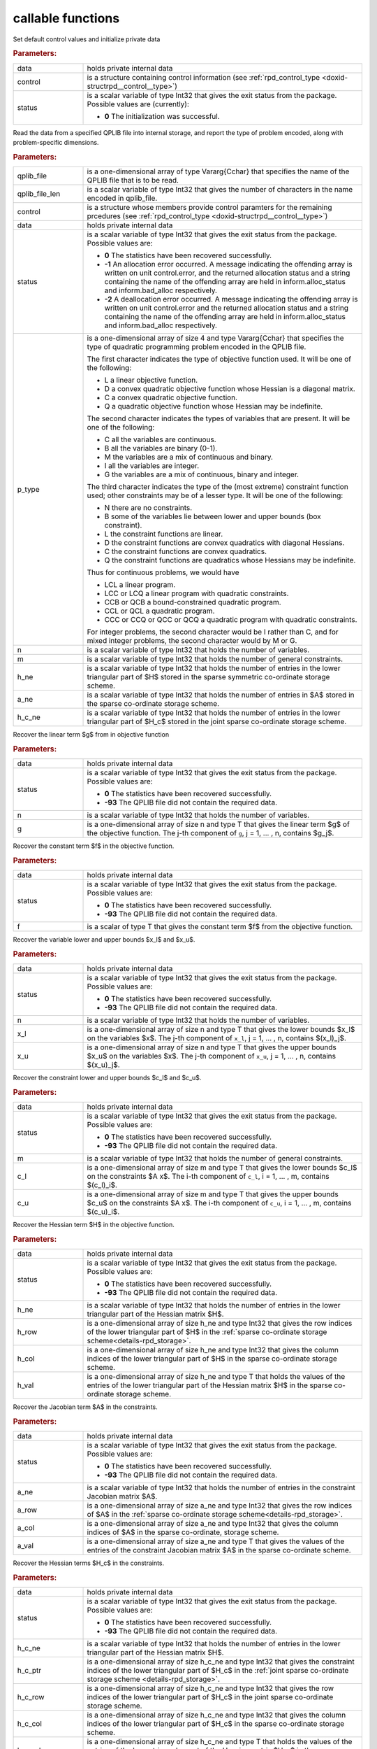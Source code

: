.. _global:

callable functions
------------------

.. index:: pair: function; rpd_initialize
.. _doxid-galahad__rpd_8h_1a6805ebb5cc097db7df39723c64cef793:

.. ref-code-block:: julia
	:class: doxyrest-title-code-block

        function rpd_initialize(data, control, status)

Set default control values and initialize private data

.. rubric:: Parameters:

.. list-table::
	:widths: 20 80

	*
		- data

		- holds private internal data

	*
		- control

		- is a structure containing control information (see :ref:`rpd_control_type <doxid-structrpd__control__type>`)

	*
		- status

		- is a scalar variable of type Int32 that gives the exit
		  status from the package. Possible values are
		  (currently):

		  * **0**
                    The initialization was successful.

.. index:: pair: function; rpd_get_stats
.. _doxid-galahad__rpd_8h_1ad0148374adcd7bf5f34f378ba0995a21:

.. ref-code-block:: julia
	:class: doxyrest-title-code-block

        function rpd_get_stats(qplib_file, qplib_file_len, control, data, 
                               status, p_type, n, m, h_ne, a_ne, h_c_ne)

Read the data from a specified QPLIB file into internal storage, and report the type of problem encoded, along with problem-specific dimensions.

.. rubric:: Parameters:

.. list-table::
	:widths: 20 80

	*
		- qplib_file

		- is a one-dimensional array of type Vararg{Cchar} that specifies the name of the QPLIB file that is to be read.

	*
		- qplib_file_len

		- is a scalar variable of type Int32 that gives the number of characters in the name encoded in qplib_file.

	*
		- control

		- is a structure whose members provide control paramters for the remaining prcedures (see :ref:`rpd_control_type <doxid-structrpd__control__type>`)

	*
		- data

		- holds private internal data

	*
		- status

		- is a scalar variable of type Int32 that gives the exit
		  status from the package. Possible values are:

		  * **0**
                    The statistics have been recovered successfully.

		  * **-1**
                    An allocation error occurred. A message indicating
                    the offending array is written on unit
                    control.error, and the returned allocation status
                    and a string containing the name of the offending
                    array are held in inform.alloc_status and
                    inform.bad_alloc respectively.

		  * **-2**
                    A deallocation error occurred. A message indicating
                    the offending array is written on unit control.error
                    and the returned allocation status and a string
                    containing the name of the offending array are held
                    in inform.alloc_status and inform.bad_alloc
                    respectively.

	*
		- p_type

		-
		  is a one-dimensional array of size 4 and type Vararg{Cchar} that specifies the type of quadratic programming problem encoded in the QPLIB file.



		  The first character indicates the type of objective function used. It will be one of the following:

		  * L a linear objective function.

		  * D a convex quadratic objective function whose Hessian is a diagonal matrix.

		  * C a convex quadratic objective function.

		  * Q a quadratic objective function whose Hessian may be indefinite.



		  The second character indicates the types of variables that are present. It will be one of the following:

		  * C all the variables are continuous.

		  * B all the variables are binary (0-1).

		  * M the variables are a mix of continuous and binary.

		  * I all the variables are integer.

		  * G the variables are a mix of continuous, binary and integer.



		  The third character indicates the type of the (most extreme) constraint function used; other constraints may be of a lesser type. It will be one of the following:

		  * N there are no constraints.

		  * B some of the variables lie between lower and upper bounds (box constraint).

		  * L the constraint functions are linear.

		  * D the constraint functions are convex quadratics with diagonal Hessians.

		  * C the constraint functions are convex quadratics.

		  * Q the constraint functions are quadratics whose Hessians may be indefinite.

		  Thus for continuous problems, we would have

		  * LCL a linear program.

		  * LCC or LCQ a linear program with quadratic constraints.

		  * CCB or QCB a bound-constrained quadratic program.

		  * CCL or QCL a quadratic program.

		  * CCC or CCQ or QCC or QCQ a quadratic program with quadratic constraints.

		  For integer problems, the second character would be I rather than C, and for mixed integer problems, the second character would by M or G.

	*
		- n

		- is a scalar variable of type Int32 that holds the number of variables.

	*
		- m

		- is a scalar variable of type Int32 that holds the number of general constraints.

	*
		- h_ne

		- is a scalar variable of type Int32 that holds the number of entries in the lower triangular part of $H$ stored in the sparse symmetric co-ordinate storage scheme.

	*
		- a_ne

		- is a scalar variable of type Int32 that holds the number of entries in $A$ stored in the sparse co-ordinate storage scheme.

	*
		- h_c_ne

		- is a scalar variable of type Int32 that holds the number of entries in the lower triangular part of $H_c$ stored in the joint sparse co-ordinate storage scheme.

.. index:: pair: function; rpd_get_g
.. _doxid-galahad__rpd_8h_1aa5be687c00e4a7980c5ea7c258717d3a:

.. ref-code-block:: julia
	:class: doxyrest-title-code-block

        function rpd_get_g(data, status, n, g)

Recover the linear term $g$ from in objective function

.. rubric:: Parameters:

.. list-table::
	:widths: 20 80

	*
		- data

		- holds private internal data

	*
		- status

		- is a scalar variable of type Int32 that gives the exit
		  status from the package. Possible values are:

		  * **0**
                    The statistics have been recovered successfully.

		  * **-93**
                    The QPLIB file did not contain the required data.

	*
		- n

		- is a scalar variable of type Int32 that holds the number of variables.

	*
		- g

		- is a one-dimensional array of size n and type T that gives the linear term $g$ of the objective function. The j-th component of ``g``, j = 1, ... , n, contains $g_j$.

.. index:: pair: function; rpd_get_f
.. _doxid-galahad__rpd_8h_1a38dc68ed79b192e3fcd961b8589d202c:

.. ref-code-block:: julia
	:class: doxyrest-title-code-block

        function rpd_get_f(data, status, f)

Recover the constant term $f$ in the objective function.

.. rubric:: Parameters:

.. list-table::
	:widths: 20 80

	*
		- data

		- holds private internal data

	*
		- status

		- is a scalar variable of type Int32 that gives the exit
		  status from the package. Possible values are:

		  * **0**
                    The statistics have been recovered successfully.

		  * **-93**
                    The QPLIB file did not contain the required data.

	*
		- f

		- is a scalar of type T that gives the constant term $f$ from the objective function.

.. index:: pair: function; rpd_get_xlu
.. _doxid-galahad__rpd_8h_1a6a5cbf68b561cc6db0ba08304d28787c:

.. ref-code-block:: julia
	:class: doxyrest-title-code-block

        function rpd_get_xlu(data, status, n, x_l, x_u)

Recover the variable lower and upper bounds $x_l$ and $x_u$.

.. rubric:: Parameters:

.. list-table::
	:widths: 20 80

	*
		- data

		- holds private internal data

	*
		- status

		- is a scalar variable of type Int32 that gives the exit
		  status from the package. Possible values are:

		  * **0**
                    The statistics have been recovered successfully.

		  * **-93**
                    The QPLIB file did not contain the required data.

	*
		- n

		- is a scalar variable of type Int32 that holds the number of variables.

	*
		- x_l

		- is a one-dimensional array of size n and type T that gives the lower bounds $x_l$ on the variables $x$. The j-th component of ``x_l``, j = 1, ... , n, contains $(x_l)_j$.

	*
		- x_u

		- is a one-dimensional array of size n and type T that gives the upper bounds $x_u$ on the variables $x$. The j-th component of ``x_u``, j = 1, ... , n, contains $(x_u)_j$.

.. index:: pair: function; rpd_get_clu
.. _doxid-galahad__rpd_8h_1aa3b44968b109ed194ed2bb04009f35ac:

.. ref-code-block:: julia
	:class: doxyrest-title-code-block

        function rpd_get_clu(data, status, m, c_l, c_u)

Recover the constraint lower and upper bounds $c_l$ and $c_u$.

.. rubric:: Parameters:

.. list-table::
	:widths: 20 80

	*
		- data

		- holds private internal data

	*
		- status

		- is a scalar variable of type Int32 that gives the exit
		  status from the package. Possible values are:

		  * **0**
                    The statistics have been recovered successfully.

		  * **-93**
                    The QPLIB file did not contain the required data.

	*
		- m

		- is a scalar variable of type Int32 that holds the number of general constraints.

	*
		- c_l

		- is a one-dimensional array of size m and type T that gives the lower bounds $c_l$ on the constraints $A x$. The i-th component of ``c_l``, i = 1, ... , m, contains $(c_l)_i$.

	*
		- c_u

		- is a one-dimensional array of size m and type T that gives the upper bounds $c_u$ on the constraints $A x$. The i-th component of ``c_u``, i = 1, ... , m, contains $(c_u)_i$.

.. index:: pair: function; rpd_get_h
.. _doxid-galahad__rpd_8h_1a02021324df6f485160d327f2f5fca0d3:

.. ref-code-block:: julia
	:class: doxyrest-title-code-block

        function rpd_get_h(data, status, h_ne, h_row, h_col, h_val)

Recover the Hessian term $H$ in the objective function.

.. rubric:: Parameters:

.. list-table::
	:widths: 20 80

	*
		- data

		- holds private internal data

	*
		- status

		- is a scalar variable of type Int32 that gives the exit
		  status from the package. Possible values are:

		  * **0**
                    The statistics have been recovered successfully.

		  * **-93**
                    The QPLIB file did not contain the required data.

	*
		- h_ne

		- is a scalar variable of type Int32 that holds the number of entries in the lower triangular part of the Hessian matrix $H$.

	*
		- h_row

		- is a one-dimensional array of size h_ne and type Int32 that gives the row indices of the lower triangular part of $H$ in the :ref:`sparse co-ordinate storage scheme<details-rpd_storage>`.

	*
		- h_col

		- is a one-dimensional array of size h_ne and type Int32 that gives the column indices of the lower triangular part of $H$ in the sparse co-ordinate storage scheme.

	*
		- h_val

		- is a one-dimensional array of size h_ne and type T that holds the values of the entries of the lower triangular part of the Hessian matrix $H$ in the sparse co-ordinate storage scheme.

.. index:: pair: function; rpd_get_a
.. _doxid-galahad__rpd_8h_1a8b0c3c507b12512b09ee4ec92596148e:

.. ref-code-block:: julia
	:class: doxyrest-title-code-block

        function rpd_get_a(data, status, a_ne, a_row, a_col, a_val)

Recover the Jacobian term $A$ in the constraints.

.. rubric:: Parameters:

.. list-table::
	:widths: 20 80

	*
		- data

		- holds private internal data

	*
		- status

		- is a scalar variable of type Int32 that gives the exit
		  status from the package. Possible values are:

		  * **0**
                    The statistics have been recovered successfully.

		  * **-93**
                    The QPLIB file did not contain the required data.

	*
		- a_ne

		- is a scalar variable of type Int32 that holds the number of entries in the constraint Jacobian matrix $A$.

	*
		- a_row

		- is a one-dimensional array of size a_ne and type Int32 that gives the row indices of $A$ in the :ref:`sparse co-ordinate storage scheme<details-rpd_storage>`.

	*
		- a_col

		- is a one-dimensional array of size a_ne and type Int32 that gives the column indices of $A$ in the sparse co-ordinate, storage scheme.

	*
		- a_val

		- is a one-dimensional array of size a_ne and type T that gives the values of the entries of the constraint Jacobian matrix $A$ in the sparse co-ordinate scheme.

.. index:: pair: function; rpd_get_h_c
.. _doxid-galahad__rpd_8h_1a55ae091188ad0d88920565549bd47451:

.. ref-code-block:: julia
	:class: doxyrest-title-code-block

        function rpd_get_h_c(data, status, h_c_ne, 
                             h_c_ptr, h_c_row, h_c_col, h_c_val)

Recover the Hessian terms $H_c$ in the constraints.

.. rubric:: Parameters:

.. list-table::
	:widths: 20 80

	*
		- data

		- holds private internal data

	*
		- status

		- is a scalar variable of type Int32 that gives the exit
		  status from the package. Possible values are:

		  * **0**
                    The statistics have been recovered successfully.

		  * **-93**
                    The QPLIB file did not contain the required data.

	*
		- h_c_ne

		- is a scalar variable of type Int32 that holds the number of entries in the lower triangular part of the Hessian matrix $H$.

	*
		- h_c_ptr

		- is a one-dimensional array of size h_c_ne and type Int32 that gives the constraint indices of the lower triangular part of $H_c$ in the :ref:`joint sparse co-ordinate storage scheme <details-rpd_storage>`.

	*
		- h_c_row

		- is a one-dimensional array of size h_c_ne and type Int32 that gives the row indices of the lower triangular part of $H_c$ in the joint sparse co-ordinate storage scheme.

	*
		- h_c_col

		- is a one-dimensional array of size h_c_ne and type Int32 that gives the column indices of the lower triangular part of $H_c$ in the sparse co-ordinate storage scheme.

	*
		- h_c_val

		- is a one-dimensional array of size h_c_ne and type T that holds the values of the entries of the lower triangular part of the Hessian matrix $H_c$ in the sparse co-ordinate storage scheme.

.. index:: pair: function; rpd_get_x_type
.. _doxid-galahad__rpd_8h_1af784ecc65c925575788a494bd8118f4d:

.. ref-code-block:: julia
	:class: doxyrest-title-code-block

        function rpd_get_x_type(data, status, n, x_type)

Recover the types of the variables $x$.

.. rubric:: Parameters:

.. list-table::
	:widths: 20 80

	*
		- data

		- holds private internal data

	*
		- status

		- is a scalar variable of type Int32 that gives the exit
		  status from the package. Possible values are:

		  * **0**
                    The statistics have been recovered successfully.

		  * **-93**
                    The QPLIB file did not contain the required data.

	*
		- n

		- is a scalar variable of type Int32 that holds the number of variables.

	*
		- x_type

		-
		  is a one-dimensional array of size n and type Int32 that specifies the type of each variable $x$. Specifically, for j = 1, ... , n, x(j) =

		  * 0 if variable $x_j$ is continuous,

		  * 1 if variable $x_j$ is integer, and

		  * 2 if variable $x_j$ is binary (0,1)

.. index:: pair: function; rpd_get_x
.. _doxid-galahad__rpd_8h_1afbc831595295e9153e4740d852a35c27:

.. ref-code-block:: julia
	:class: doxyrest-title-code-block

        function rpd_get_x(data, status, n,

Recover the initial values of the variables $x$.

.. rubric:: Parameters:

.. list-table::
	:widths: 20 80

	*
		- data

		- holds private internal data

	*
		- status

		- is a scalar variable of type Int32 that gives the exit
		  status from the package. Possible values are:

		  * **0**
                    The statistics have been recovered successfully.

		  * **-93**
                    The QPLIB file did not contain the required data.

	*
		- n

		- is a scalar variable of type Int32 that holds the number of variables.

	*
		- x

		- is a one-dimensional array of size n and type T that gives the initial values $x$ of the optimization variables. The j-th component of ``x``, j = 1, ... , n, contains $x_j$.

.. index:: pair: function; rpd_get_y
.. _doxid-galahad__rpd_8h_1ac9fd1a08acf460b7962ad5393d69fff5:

.. ref-code-block:: julia
	:class: doxyrest-title-code-block

        function rpd_get_y(data, status, m, y)

Recover the initial values of the Lagrange multipliers $y$.

.. rubric:: Parameters:

.. list-table::
	:widths: 20 80

	*
		- data

		- holds private internal data

	*
		- status

		- is a scalar variable of type Int32 that gives the exit
		  status from the package. Possible values are:

		  * **0**
                    The statistics have been recovered successfully.

		  * **-93**
                    The QPLIB file did not contain the required data.

	*
		- m

		- is a scalar variable of type Int32 that holds the number of general constraints.

	*
		- y

		- is a one-dimensional array of size n and type T that gives the initial values $y$ of the Lagrange multipliers for the general constraints. The j-th component of ``y``, j = 1, ... , m, contains $y_j$.

.. index:: pair: function; rpd_get_z
.. _doxid-galahad__rpd_8h_1ab1579a81766096bd1764f0fb0cc10db3:

.. ref-code-block:: julia
	:class: doxyrest-title-code-block

        function rpd_get_z(data, status, n, z)

Recover the initial values of the dual variables $z$.

.. rubric:: Parameters:

.. list-table::
	:widths: 20 80

	*
		- data

		- holds private internal data

	*
		- status

		- is a scalar variable of type Int32 that gives the exit
		  status from the package. Possible values are:

		  * **0**
                    The statistics have been recovered successfully.

		  * **-93**
                    The QPLIB file did not contain the required data.

	*
		- n

		- is a scalar variable of type Int32 that holds the number of variables.

	*
		- z

		- is a one-dimensional array of size n and type T that gives the initial values $z$ of the dual variables. The j-th component of ``z``, j = 1, ... , n, contains $z_j$.

.. index:: pair: function; rpd_information
.. _doxid-galahad__rpd_8h_1a6deb3fc67d1b4e1d1cd1661af237d6b3:

.. ref-code-block:: julia
	:class: doxyrest-title-code-block

        function rpd_information(data, inform, status)

Provides output information

.. rubric:: Parameters:

.. list-table::
	:widths: 20 80

	*
		- data

		- holds private internal data

	*
		- inform

		- is a structure containing output information (see :ref:`rpd_inform_type <doxid-structrpd__inform__type>`)

	*
		- status

		- is a scalar variable of type Int32 that gives the exit
		  status from the package. Possible values are
		  (currently):

		  * **0**
                    The values were recorded successfully

.. index:: pair: function; rpd_terminate
.. _doxid-galahad__rpd_8h_1af49fc46839c605dd71d2666189d0d8a9:

.. ref-code-block:: julia
	:class: doxyrest-title-code-block

        function rpd_terminate(data, control, inform)

Deallocate all internal private storage

.. rubric:: Parameters:

.. list-table::
	:widths: 20 80

	*
		- data

		- holds private internal data

	*
		- control

		- is a structure containing control information (see :ref:`rpd_control_type <doxid-structrpd__control__type>`)

	*
		- inform

		- is a structure containing output information (see :ref:`rpd_inform_type <doxid-structrpd__inform__type>`)
